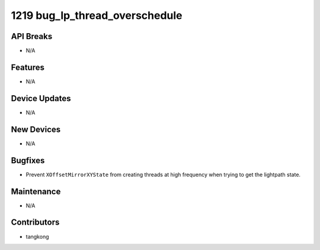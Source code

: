 1219 bug_lp_thread_overschedule
###############################

API Breaks
----------
- N/A

Features
--------
- N/A

Device Updates
--------------
- N/A

New Devices
-----------
- N/A

Bugfixes
--------
- Prevent ``XOffsetMirrorXYState`` from creating threads at high frequency when
  trying to get the lightpath state.

Maintenance
-----------
- N/A

Contributors
------------
- tangkong
